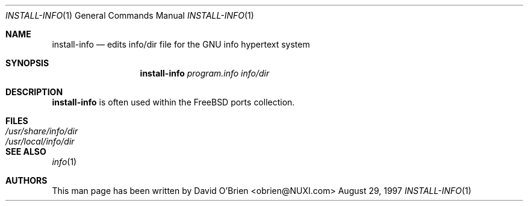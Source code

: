 .\"
.\" Copyright (c) 1997 David E. O'Brien (obrien@FreeBSD.org)
.\"
.\" All rights reserved.
.\"
.\" Redistribution and use in source and binary forms, with or without
.\" modification, are permitted provided that the following conditions
.\" are met:
.\" 1. Redistributions of source code must retain the above copyright
.\"    notice, this list of conditions and the following disclaimer.
.\" 2. Redistributions in binary form must reproduce the above copyright
.\"    notice, this list of conditions and the following disclaimer in the
.\"    documentation and/or other materials provided with the distribution.
.\"
.\" THIS SOFTWARE IS PROVIDED BY THE DEVELOPERS ``AS IS'' AND ANY EXPRESS OR
.\" IMPLIED WARRANTIES, INCLUDING, BUT NOT LIMITED TO, THE IMPLIED WARRANTIES
.\" OF MERCHANTABILITY AND FITNESS FOR A PARTICULAR PURPOSE ARE DISCLAIMED.
.\" IN NO EVENT SHALL THE DEVELOPERS BE LIABLE FOR ANY DIRECT, INDIRECT,
.\" INCIDENTAL, SPECIAL, EXEMPLARY, OR CONSEQUENTIAL DAMAGES (INCLUDING, BUT
.\" NOT LIMITED TO, PROCUREMENT OF SUBSTITUTE GOODS OR SERVICES; LOSS OF USE,
.\" DATA, OR PROFITS; OR BUSINESS INTERRUPTION) HOWEVER CAUSED AND ON ANY
.\" THEORY OF LIABILITY, WHETHER IN CONTRACT, STRICT LIABILITY, OR TORT
.\" (INCLUDING NEGLIGENCE OR OTHERWISE) ARISING IN ANY WAY OUT OF THE USE OF
.\" THIS SOFTWARE, EVEN IF ADVISED OF THE POSSIBILITY OF SUCH DAMAGE.
.\"
.\" $FreeBSD: src/gnu/usr.bin/texinfo/install-info/install-info.1,v 1.2.2.2 1999/09/23 13:43:31 phantom Exp $
.\"
.\" .TH install-info 1
.Dd August 29, 1997
.Dt INSTALL-INFO 1
.Os BSD
.Sh NAME
.Nm install-info
.Nd edits info/dir file for the GNU info hypertext system
.Sh SYNOPSIS
.Nm install-info
.Ar program.info info/dir
.Sh DESCRIPTION
.Nm
is often used within the
.Fx
ports collection.
.Sh FILES
.Bl -tag -width "/usr/share/info/dir" -compact
.It Pa "/usr/share/info/dir"
.It Pa "/usr/local/info/dir"
.El
.I F
.Sh SEE ALSO
.Xr info 1
.\" .Sh DIAGNOSTICS
.\" none.
.\" .Sh BUGS
.\" none known.
.Sh AUTHORS
This man page has been written by
.An David O'Brien Aq obrien@NUXI.com
.\" .Sh HISTORY
.\" .Nm 
.\" appeared in FreeBSD 2.1.
